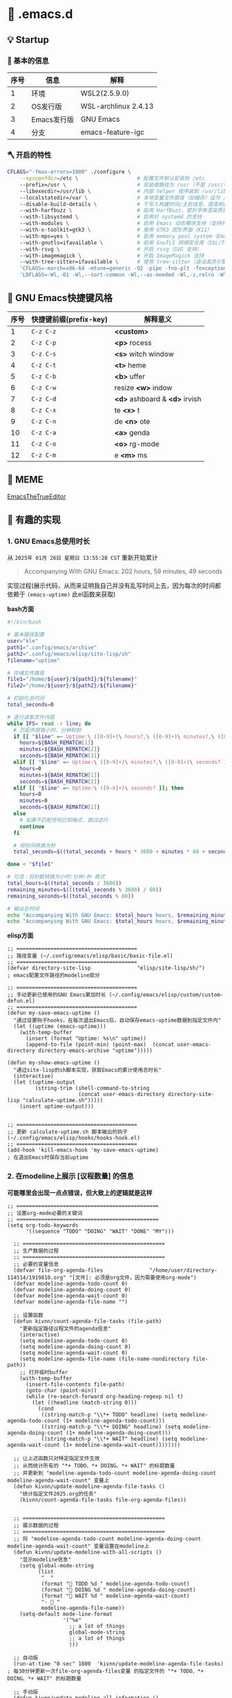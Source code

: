 * 🔨 .emacs.d

** 💡 Startup

[[file:archive/Startup1.png]]

[[file:archive/Startup2.png]]

*** 🥕 基本的信息

| 序号 | 信息        | 解释                 |
|------+-------------+----------------------|
|    1 | 环境        | WSL2(2.5.9.0)        |
|    2 | OS发行版    | WSL-archlinux 2.4.13 |
|    3 | Emacs发行版 | GNU Emacs            |
|    4 | 分支        | emacs-feature-igc    |

*** 🪓 开启的特性

#+begin_src sh
CFLAGS="-fmax-errors=1000" ./configure \
    --sysconfdir=/etc \                   # 配置文件默认安装到 /etc
    --prefix=/usr \                       # 安装根路径为 /usr（不是 /usr/local）
    --libexecdir=/usr/lib \               # 内部 helper 程序装到 /usr/lib
    --localstatedir=/var \                # 本地变量文件路径（如缓存）设为 /var
    --disable-build-details \             # 不写入构建时间/主机信息，提高构建可重现性
    --with-harfbuzz \                     # 启用 HarfBuzz，提升字体渲染质量（支持 ligatures）
    --with-libsystemd \                   # 启用对 systemd 的支持
    --with-modules \                      # 启用 Emacs 动态模块支持（支持外部模块）
    --with-x-toolkit=gtk3 \               # 使用 GTK3 图形界面（X11）
    --with-mps=yes \                      # 启用 memory pool system（Emacs GC 的替代实现）
    --with-gnutls=ifavailable \           # 启用 GnuTLS 网络安全库（SSL/TLS），如果有的话（在从elpa获取包安装及更新需要用到）
    --with-rsvg \                         # 开启 rsvg（SVG 支持）
    --with-imagemagick \                  # 开启 ImageMagick 支持
    --with-tree-sitter=ifavailable \      # 使用 tree-sitter（语法高亮引擎）如果可用
    'CFLAGS=-march=x86-64 -mtune=generic -O2 -pipe -fno-plt -fexceptions -Wp,-D_FORTIFY_SOURCE=3 -Wformat -Werror=format-security -fstack-clash-protection -fcf-protection -fno-omit-frame-pointer -mno-omit-leaf-frame-pointer -g -ffile-prefix-map=/build/emacs/src=/usr/src/debug/emacs -flto=auto' \
    'LDFLAGS=-Wl,-O1 -Wl,--sort-common -Wl,--as-needed -Wl,-z,relro -Wl,-z,now -Wl,-z,pack-relative-relocs -flto=auto'   
#+end_src

** 🎑 GNU Emacs快捷键风格

| 序号 | 快捷键前缀(prefix-key) | 解释意义                       |
|------+-----------------------+-------------------------------|
|    1 | ~C-z C-z~             | *<custom>*                    |
|    2 | ~C-z C-p~             | *<p>* rocess                  |
|    3 | ~C-z C-s~             | *<s>* witch window            |
|    4 | ~C-z C-t~             | *<t>* heme                    |
|    5 | ~C-z C-b~             | *<b>* uffer                   |
|    6 | ~C-z C-w~             | resize *<w>* indow            |
|    7 | ~C-z C-d~             | *<d>* ashboard & *<d>* irvish |
|    8 | ~C-z C-x~             | te *<x>* t                    |
|    9 | ~C-z C-n~             | de *<n>* ote                  |
|   10 | ~C-z C-a~             | *<a>* genda                   |
|   11 | ~C-z C-o~             | *<o>* rg-mode                 |
|   12 | ~C-z C-m~             | e *<m>* ms                    |

** 🔔 MEME

[[https://github.com/kitevnn/dotfiles-archlinux/blob/main/MEME/EmacsTheTrueEditor.png][EmacsTheTrueEditor]]

** 🔑 有趣的实现

*** 1. GNU Emacs总使用时长

从 ~2025年 01月 26日 星期日 13:55:28 CST~ 重新开始累计

#+begin_quote
Accompanying With GNU Emacs: 202 hours, 59 minutes, 49 seconds
#+end_quote

实现过程(展示代码，从而来证明我自己并没有乱写时间上去，因为每次的时间都依赖于 ~(emacs-uptime)~ 此el函数来获取)

*bash方面*
#+begin_src sh
  #!/bin/bash

  # 基本路径配置
  user="kle"
  path1=".config/emacs/archive"
  path2=".config/emacs/elisp/site-lisp/sh"
  filename="uptime"

  # 存储文件路径
  file1="/home/${user}/${path1}/${filename}"
  file2="/home/${user}/${path2}/${filename}"

  # 初始化总时间
  total_seconds=0

  # 逐行读取文件内容
  while IFS= read -r line; do
    # 匹配并提取小时、分钟和秒
    if [[ "$line" =~ Uptime:\ ([0-9]+)\ hours?,\ ([0-9]+)\ minutes?,\ ([0-9]+)\ seconds? ]]; then
      hours=${BASH_REMATCH[1]}
      minutes=${BASH_REMATCH[2]}
      seconds=${BASH_REMATCH[3]}
    elif [[ "$line" =~ Uptime:\ ([0-9]+)\ minutes?,\ ([0-9]+)\ seconds? ]]; then
      hours=0
      minutes=${BASH_REMATCH[1]}
      seconds=${BASH_REMATCH[2]}
    elif [[ "$line" =~ Uptime:\ ([0-9]+)\ seconds? ]]; then
      hours=0
      minutes=0
      seconds=${BASH_REMATCH[1]}
    else
      # 如果不匹配任何已知格式，跳过这行
      continue
    fi

    # 将时间转换为秒
    total_seconds=$((total_seconds + hours * 3600 + minutes * 60 + seconds))

  done < "$file1"

  # 可选：将秒数转换为小时:分钟:秒 格式
  total_hours=$((total_seconds / 3600))
  remaining_minutes=$(((total_seconds % 3600) / 60))
  remaining_seconds=$((total_seconds % 60))

  # 输出总时间
  echo "Accompanying With GNU Emacs: $total_hours hours, $remaining_minutes minutes, $remaining_seconds seconds"
  echo "Accompanying With GNU Emacs: $total_hours hours, $remaining_minutes minutes, $remaining_seconds seconds" > "$file2"
#+end_src

*elisp方面*
#+begin_src elisp
  ;; =======================================
  ;; 路径变量 (~/.config/emacs/elisp/basic/basic-file.el)
  ;; =======================================
  (defvar directory-site-lisp               "elisp/site-lisp/sh/")                     ; emacs配置文件路径的modeline部分

  ;; =======================================
  ;; 手动更新已使用的GNU Emacs累加时长 (~/.config/emacs/elisp/custom/custom-defun.el)
  ;; =======================================
  (defun my-save-emacs-uptime ()
    "通过设置钩子hooks，在每次退出Emacs后，自动保存emacs-uptime数据到指定文件内"
    (let ((uptime (emacs-uptime)))
      (with-temp-buffer
        (insert (format "Uptime: %s\n" uptime))
        (append-to-file (point-min) (point-max)  (concat user-emacs-directory directory-emacs-archive "uptime")))))

  (defun my-show-emacs-uptime ()
    "通过site-lisp的sh脚本实现，获取Emacs的累计使用总时长"
    (interactive)
    (let ((uptime-output
           (string-trim (shell-command-to-string
                         (concat user-emacs-directory directory-site-lisp "calculate-uptime.sh")))))
      (insert uptime-output)))


  ;; =======================================
  ;; 更新 calculate-uptime.sh 脚本输出的钩子 (~/.config/emacs/elisp/hooks/hooks-hook.el)
  ;; =======================================
  (add-hook 'kill-emacs-hook 'my-save-emacs-uptime)                            ; 在退出Emacs时保存当前uptime
#+end_src

*** 2. 在modeline上展示 [议程数量] 的信息

*可能哪里会出现一点点错误，但大致上的逻辑就是这样*

#+begin_src elisp
;; ==============================================
;; 设置org-mode必要的关键词
;; ==============================================
(setq org-todo-keywords
      '((sequence "TODO" "DOING" "WAIT" "DONE" "MY")))

  ;; ==============================================
  ;; 生产数据的过程
  ;; ==============================================
  ;; 必要的变量信息
  (defvar file-org-agenda-files               "/home/user/directory-114514/1919810.org" "[文件]: 必须是org文件，因为需要使用org-mode")
  (defvar modeline-agenda-todo-count 0)
  (defvar modeline-agenda-doing-count 0)
  (defvar modeline-agenda-wait-count 0)
  (defvar modeline-agenda-file-name "")

  ;; 设置函数
  (defun kivnn/count-agenda-file-tasks (file-path)
    "更新指定路径议程文件的agenda信息"
    (interactive)
    (setq modeline-agenda-todo-count 0)
    (setq modeline-agenda-doing-count 0)
    (setq modeline-agenda-wait-count 0)
    (setq modeline-agenda-file-name (file-name-nondirectory file-path))
    ;; 打开临时buffer
    (with-temp-buffer
      (insert-file-contents file-path)
      (goto-char (point-min))
      (while (re-search-forward org-heading-regexp nil t)
        (let ((headline (match-string 0)))
          (cond
           ((string-match-p "\\*+ TODO" headline) (setq modeline-agenda-todo-count (1+ modeline-agenda-todo-count)))
           ((string-match-p "\\*+ DOING" headline) (setq modeline-agenda-doing-count (1+ modeline-agenda-doing-count)))
           ((string-match-p "\\*+ WAIT" headline) (setq modeline-agenda-wait-count (1+ modeline-agenda-wait-count))))))))

  ;; 让上述函数只对特定指定文件生效
  ;; 从而统计所有的 "*+ TODO、*+ DOING、*+ WAIT" 的标题数量
  ;; 并更新到 "modeline-agenda-todo-count modeline-agenda-doing-count modeline-agenda-wait-count" 变量上
  (defun kivnn/update-modeline-agenda-file-tasks ()
    "统计指定文件2025.org的任务"
    (kivnn/count-agenda-file-tasks file-org-agenda-files))


  ;; ==============================================
  ;; 展示数据的过程
  ;; ==============================================
  ;; 将 "modeline-agenda-todo-count modeline-agenda-doing-count modeline-agenda-wait-count" 变量设置在modeline上
  (defun kivnn/update-modeline-with-all-scripts ()
    "显示modeline信息"
    (setq global-mode-string
          (list
           "  "
           (format "󰄒 TODO %d " modeline-agenda-todo-count)
           (format "󱞿 DOING %d " modeline-agenda-doing-count)
           (format "󰝕 WAIT %d " modeline-agenda-wait-count)
           "-  "
           modeline-agenda-file-name))
    (setq-default mode-line-format
                  '("%e"
                    ;; a lot of things
                    global-mode-string
                    ;; a lot of things
                    )))

  ;; 自动版
  (run-at-time "0 sec" 1800  'kivnn/update-modeline-agenda-file-tasks)   ; 每30分钟更新一次file-org-agenda-files变量 的指定文件的 "*+ TODO、*+ DOING、*+ WAIT" 的标题数量

  ;; 手动版
  (defun kivnn/update-modeline-all-information ()
    "手动更新状态栏上的所有信息"
    (interactive)
    (kivnn/update-modeline-agenda-file-tasks) ; 手动读取 file-org-agenda-files变量 的指定文件的 "*+ TODO、*+ DOING、*+ WAIT" 的标题数量
    (kivnn/update-modeline-with-all-scripts)) ; 然后更新modeline状态栏

  ;; 设置快捷键
  (global-set-key (kbd "C-114514")                   'kivnn/update-modeline-output-agenda-tasks)
#+end_src

*** 3. 去除首次打开的 ~*Message*~ 与 ~*scratch*~

#+begin_src elisp
  (setq message-log-max nil)

  (defun kivnn/dashboard-mode-hook ()
    "保证一直关闭scratch，保证只关闭第一次Message"
    (setq-default kivnn/kill-scratch-buffer nil)
    (when (get-buffer "*scratch*") (kill-buffer "*scratch*"))
    (unless kivnn/kill-scratch-buffer
      (when (get-buffer "*Messages*")
        (kill-buffer "*Messages*")
        (setq-default kivnn/kill-scratch-buffer t))))

  (defun kivnn/view-echo-area-messages ()
    "设置message-log-max并打开*Message*的buffer"
    (interactive)
    (setq message-log-max 1000)
    (view-echo-area-messages))

  ;; 设置快捷键
  (global-set-key (kbd "C-114514")                   'kivnn/view-echo-area-messages)
#+end_src

*** 4. 魔改org-latex-preview默认的dvipng命令，并在此基础上添加xelatex-chinese处理引擎

**** (1) dvipng方案(dvi → png，130 DPI，字体思源雅黑CN(adobe-source-han-sans-cn-fonts))

#+begin_src sh
# C-h v dvipng-image-size-adjust
# (1.7 . 1.5)

# C-h v dvipng-latex-compiler
latex -interaction nonstopmode -output-directory %o %f

# C-h v dvipng-image-converter-dpi
# 130

# C-h v dvipng-image-converter
dvipng -D 130 -T tight -o %O %f

# C-h v dvipng-transparent-image-converter
convert -density 130 -background '#FFFFFF' -flatten -quality 100 %f %O
#+end_src

**** (2) xelatex-chinese方案(pdf → png，不能异步渲染，字体思源雅黑CN(adobe-source-han-sans-cn-fonts))

#+begin_src sh
# C-h v xelatex-chinese-latex-header
# "\\documentclass[11pt]{standalone}
#                               \\usepackage{fontspec}
#                               \\setmainfont{Source Han Sans CN}
#                               \\setsansfont{Source Han Sans CN}
#                               \\setmonofont{Source Han Sans CN}
#                               \\usepackage[usenames]{color}
#                               \\usepackage{amsmath}
#                               \\usepackage{extpfeil}
#                               \\pagestyle{empty}"

# C-h v xelatex-chinese-image-size-adjust
# (1.7 . 1.5)

# C-h v xelatex-chinese-latex-compiler
xelatex -interaction nonstopmode -output-directory %o %f

# C-h v xelatex-chinese-image-converter
convert -density 105 -background '#FFFFFF' -flatten -quality 100 %f %O
#+end_src

**** (3) 配置方法

坑点说明

#+begin_quote
  如果想通过 [某变量] 来整体控制LaTeX图片的背景颜色的话
  那么 dvipng 就不能加上 -bg Transparent 或 -bg White 的参数
  因为 dvipng 的此颜色参数，会覆盖后面的 imagemagick 的颜色转换
  导致将来在Emacs里预览时，颜色一直都将会是 Transparent 或 White 等颜色
#+end_quote

配置方法

#+begin_src elisp
;; =========================================================================================================
;;
;; 自定义dvipng引擎
;;
;; =========================================================================================================
;; 设置dvipng的调整图片大小
(defvar dvipng-image-size-adjust
  (read (format "(%f . %f)"
                variable-latex-fragment-adjust-width
                variable-latex-fragment-adjust-height)))

;; 设置latex编译器的生成dvi文件的行为
(defvar dvipng-latex-compiler
  (concat "latex"                         ; 使用latex编译器来生成.dvi文件
          " "
          "-interaction nonstopmode"      ; 编译时遇到错误也不停下，继续编译，防止Emacs因为一些上古LaTeX2e宏包的错误而卡住
          " "
          "-output-directory %o"          ; 在当前目录的临时目录下，输出编译出来的产物文件
          " "
          "%f"                            ; Emacs临时根据当前latex-fragment生成.tex源文件，并传入到前面的编译器来编译
          ))

;; 设置dvipng转换图片程序的从dvi生成到png的行为
(defvar dvipng-image-converter-dpi variable-ui-fonts-size)
(defvar dvipng-image-converter
  (concat
   "dvipng"                               ; 将之前得到的dvi文件，转换为png的引擎程序
   " "
   (format "-D %d"
           dvipng-image-converter-dpi)    ; 设置分辨率
   " "
   "-T tight"                             ; 自动裁剪边缘空白，防止出现大面积空白区域
   " "
   "-o %O"                                ; 在当前目录的临时目录下，输出编译出来的产物文件
   " "
   "%f"                                   ; 输入读取.dvi文件，来在下一步去转换为png文件
   ))

;; 设置imagemagick转换图片程序从png到更进一步的png的行为
(defvar dvipng-transparent-image-converter
  (concat
   "convert"                              ; convert也就是imagemagick
   " "
   (format "-density %d"                  ; 控制像素密度
         variable-ui-fonts-size)
   " "
   (format "-background '%s'"             ; 设置背景颜色
           variable-latex-fragment-background)
   " "
   "-flatten"                             ; 类似PS的合并图层，需要在-background后面使用，目的是将透明区域变成带RGB通道的区域
   " "
   (format "-quality %d"                  ; PNG 的压缩质量(对于 PNG 影响不大，对 JPEG 很重要)
           variable-latex-fragment-quality)
   " "
   "%f"                                   ; 输入读取.png文件，来载下一步去转换为magick这里设置出来的png文件
   " "
   "%O"                                   ; 输出magick这里设置出来的png文件的文件名占位符
   ))


;; ========================================
;; dvipng: 渲染非utf-8片段引擎
;; ========================================
;; 删除原本的
(setq org-preview-latex-process-alist
      (assq-delete-all 'dvipng org-preview-latex-process-alist))
;; 添加自己的
(setq org-preview-latex-process-alist
      `((dvipng
        :programs ("latex" "dvipng" "convert")
        :description "dvi > png"
        :message "you need to install the programs: latex and dvipng."
        :image-input-type "dvi"
        :image-output-type "png"
        :image-size-adjust ,dvipng-image-size-adjust
        :latex-compiler (,dvipng-latex-compiler)
        :image-converter (,dvipng-image-converter)
        :transparent-image-converter (,dvipng-transparent-image-converter))))



;; =========================================================================================================
;;
;; 自定义xelatex-chinese引擎
;;
;; =========================================================================================================
;; 设置dvipng的调整图片大小
(defvar xelatex-chinese-image-size-adjust
  (read (format "(%f . %f)"
                variable-latex-fragment-adjust-width
                variable-latex-fragment-adjust-height)))

;; 设置xelatex-chinese的latex头文件
(defvar xelatex-chinese-latex-header
  (format "\\documentclass[%s]{standalone}
                              \\usepackage{fontspec}
                              \\setmainfont{%s}
                              \\setsansfont{%s}
                              \\setmonofont{%s}
                              \\usepackage[usenames]{color}
                              \\usepackage{amsmath}
                              \\usepackage{extpfeil}
                              \\pagestyle{empty}"
          variable-latex-fragment-documentclass-base
          variable-ui-fonts-source
          variable-ui-fonts-source
          variable-ui-fonts-source))

;; 设置xelatex编译器的从pdf生成到png的行为
(defvar xelatex-chinese-latex-compiler
  (concat
   "xelatex"                                    ; 使用xelatex编译器来生成.pdf文件
   " "
   "-interaction nonstopmode"                   ; 编译时遇到错误也不停下，继续编译，防止Emacs因为一些上古LaTeX2e宏包的错误而卡住
   " "
   "-output-directory %o"                       ; 在当前目录的临时目录下，输出编译出来的产物文件
   " "
   "%f"                                         ; Emacs临时根据当前latex-fragment生成.tex源文件，并传入到前面的编译器来编译
   ))

;; 设置imagemagick转换图片程序从png到更进一步的png的行为
(defvar xelatex-chinese-image-converter
  (concat
   "convert"                                    ; convert也就是imagemagick
   " "
   (format "-density %d"
           (- variable-ui-fonts-size 25))       ; 控制像素密度
   " "
   (format "-background '%s'"
           variable-latex-fragment-background)  ; 设置背景颜色
   " "
   "-flatten"                                   ; 类似PS的合并图层，需要在-background后面使用，目的是将透明区域变成带RGB通道的区域
   " "
   (format "-quality %d"
           variable-latex-fragment-quality)     ; PNG 的压缩质量(对于 PNG 影响不大，对 JPEG 很重要)
   " "
   "%f"                                        ; 输入读取.png文件，来载下一步去转换为magick这里设置出来的png文件
   " "
   "%O"                                        ; 输出magick这里设置出来的png文件的文件名占位符
   ))


;; ========================================
;; xelatex-chinese: 渲染utf-8片段引擎
;; ========================================
(add-to-list 'org-preview-latex-process-alist
             `(xelatex-chinese
               :programs ("xelatex" "convert")
               :description "pdf > png"
               :message "you need to install the programs: xelatex and dvipng."
               :image-input-type "pdf"
               :image-output-type "png"
               :image-size-adjust ,xelatex-chinese-image-size-adjust
               :latex-header ,xelatex-chinese-latex-header
               :latex-compiler (,xelatex-chinese-latex-compiler)
               :image-converter (,xelatex-chinese-image-converter)))



;; =========================================================================================================
;;
;; 手动选择 org-preview-latex-default-process 来自由地切换在 dvipng(默认) 与 xelatex-chinese(自定义) 处理引擎
;;
;; =========================================================================================================
  (defvar variable-latex-fragment-left-bound  "\\\("                                          "[变量]: latex-fragment的左边界")
  (defvar variable-latex-fragment-right-bound "\\\)"                                          "[变量]: latex-fragment的右边界")

  (defun kivnn/org-latex-preview-format ()
    "渲染中文LaTeX片段之前的格式化"
    (interactive)
    ;; 找到左边界
    (let ((thing (thing-at-point 'line t)))
      (if (and thing (string-match (concat variable-latex-fragment-left-bound ".*" variable-latex-fragment-right-bound) thing))
          (search-backward variable-latex-fragment-left-bound nil t)
        (message "no such equation, please check again...")))
    (forward-char 2)
    (delete-all-space)
    ;; 找到右边界
    (let ((thing (thing-at-point 'line t)))
      (if (and thing (string-match (concat variable-latex-fragment-left-bound ".*" variable-latex-fragment-right-bound) thing))
          (search-forward variable-latex-fragment-right-bound nil t)
        (message "no such equation, please check again...")))
    (backward-char 3)
    (delete-all-space))

  (defun kivnn/org-latex-preview-engine ()
    "渲染中文LaTeX片段"
    (interactive)
    (let* ((latex-code (thing-at-point 'line t))
           (is-utf8 (and latex-code
                         (string-match (concat variable-latex-fragment-left-bound ".*" variable-latex-fragment-right-bound) latex-code)
                         (string-match-p "[^\x00-\x7F]" latex-code))))
      (if s-utf8
          ; 如果包含 UTF-8 字符，就使用 xelatex-chinese 引擎
          progn
        (setq org-preview-latex-default-process 'xelatex-chinese)
        (message "目前使用了xelatex-chinese引擎渲染此LaTeX片段"))
      ;; 如果不包含 UTF-8 字符，就使用 dvipng、dvisvgm、imagemagick 引擎
      (setq org-preview-latex-default-process 'dvipng)
      (message "目前使用了org-mode默认的dvipng、dvisvgm、imagemagick引擎渲染此LaTeX片段"))
    (org-latex-preview)
    ;; 每次执行完毕后都恢复为 dvipng、dvisvgm、imagemagick 引擎
    (setq org-preview-latex-default-process 'dvipng)
    (message "Creating Latex previews in section...(and recover dvipng...) done.")))

  (defun kivnn/org-latex-preview ()
    "无视fontspec包的定死字体大小的限制，强制渲染指定字体大小的LaTeX片段(才发现这个函数含金量这么足)"
    (interactive)
    (kivnn/org-latex-preview-format)
    (kivnn/org-latex-preview-engine))

  (define-key org-mode-map (kbd "C-1919810")             'kivnn/org-latex-preview)                          ; 无视fontspec包的定死字体大小的限制，强制渲染指定字体大小的LaTeX片段
#+end_src
